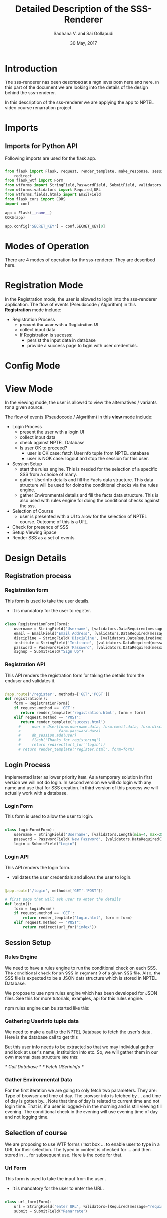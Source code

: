 #+TITLE: Detailed Description of the SSS-Renderer
#+AUTHOR: Sadhana V. and Sai Gollapudi
#+Date: 30 May, 2017


* Introduction
The sss-renderer has been described at a high level both here and
here. In this part of the document we are looking into the details of
the design behind the sss-renderer.

In this description of the sss-renderer we are applying the app to NPTEL video
course renarration project.

* Imports
** Imports for Python API
Following imports are used for the flask app.

#+BEGIN_SRC python :tangle ../../code/dd-sss-renderer/app.py :eval no

from flask import Flask, request, render_template, make_response, session, jsonify, g, url_for, send_from_directory, \
    redirect
from flask_wtf import Form
from wtforms import StringField,PasswordField, SubmitField, validators, ValidationError
from wtforms.validators import Required,URL
from wtforms.fields.html5 import EmailField
from flask_cors import CORS
import conf

app = Flask(__name__)
CORS(app)

app.config['SECRET_KEY'] = conf.SECRET_KEY[0]

#+END_SRC

* Modes of Operation
There are 4 modes of operation for the sss-renderer. They are
described here.

* Registration Mode
In the Registration mode, the user is allowed to login into the
sss-renderer application.  The flow of events (Pseudocode / Algorithm)
in this *Registration* mode include:
+ Registration Process
  - present the user with a Registration UI
  - collect input data
  - If Registration is sucesss:
    + persist the input data in database
    + provide a success page to login with user credentials.
 
* Config Mode
* View Mode
In the viewing mode, the user is allowed to view the alternatives / variants
for a given source.

The flow of events (Pseudocode / Algorithm) in this *view* mode include:
+ Login Process
  - present the user with a login UI
  - collect input data
  - check against NPTEL Database
  - Is user OK to proceed? 
    + user is OK case: fetch UserInfo tuple from NPTEL database
    + user is NOK case: logout and stop the session for this user.
+ Session Setup
  - start the rules engine. This is needed for the selection of a specific
    SSS from a choice of many.
  - gather UserInfo details and fill the Facts data structure. This data
    structure will be used for doing the conditional checks via the rules
    engine.
  - gather Environmental details and fill the facts data structure. This is
    also used with rules engine for doing the conditional checks against the sss.
+ Selection of Course
  - user is presented with a UI to allow for the selection of NPTEL
    course. Outcome of this is a URL.
+ Check for presence of SSS
+ Setup Viewing Space
+ Render SSS as a set of events

* Design Details
** Registration process
*** Registration form
This form is used to take the user details.
+ It is mandatory for the user to register.
#+BEGIN_SRC python :tangle ../../code/dd-sss-renderer/app.py :eval no

class RegistrationForm(Form):
    username = StringField('Username', [validators.DataRequired(message="required"), validators.Length(min=4, max=25)])
    email = EmailField('Email Address', [validators.DataRequired(message="required"), validators.Email(), validators.Length(min=6, max=35)])
    discipline = StringField('Discipline', [validators.DataRequired(message="required"), validators.Length(min=1, max=35)])
    institute = StringField('Institute', [validators.DataRequired(message="required"), validators.Length(min=1, max=35)])
    password = PasswordField('Password', [validators.DataRequired(message="required"), validators.Length(min=6, max=20)])
    signup = SubmitField("Sign Up")

#+END_SRC

*** Registration API
This API renders the registration form for taking the details
from the enduser and validates it.

#+BEGIN_SRC python :tangle ../../code/dd-sss-renderer/app.py :eval no

@app.route('/register', methods=['GET','POST'])
def registration():
    form = RegistrationForm()
    if request.method == 'GET':
       return render_template('registration.html', form = form)
    elif request.method == 'POST':
       return render_template('success.html')
      #     user = User(form.username.data, form.email.data, form.discipline.data, form.institute.data, 
      #                 form.password.data)
      #     db_session.add(user)
      #     flash('Thanks for registering')
      #     return redirect(url_for('login'))
      # return render_template('register.html', form=form)
       
#+END_SRC

** Login Process
Implemented later as lower priority item. As a temporary solution in first
version we will not do login. In second version we will do login with any name
and use that for SSS creation. In third version of this process we will
actually work with a database.

*** Login Form
This form is used to allow the user to login.
#+BEGIN_SRC python :tangle ../../code/dd-sss-renderer/app.py :eval no

class loginForm(Form):
    username = StringField('Username', [validators.Length(min=4, max=25)])
    password = PasswordField('New Password', [validators.DataRequired()])
    login = SubmitField("Login")

#+END_SRC

*** Login API
This API renders the login form.
+ validates the user credentials and allows the user to login.
#+BEGIN_SRC python :tangle ../../code/dd-sss-renderer/app.py :eval no

@app.route('/login', methods=['GET','POST'])

# first page that will ask user to enter the details
def login():
    form = loginForm()
    if request.method == 'GET':
        return render_template('login.html', form = form)
    elif request.method == "POST":
        return redirect(url_for('index'))
    
#+END_SRC

** Session Setup
*** Rules Engine 
We need to have a rules engine to run the conditional check on each SSS. The
conditional check for an SSS in segment 3 of a given SSS file. Also, the SSS
file is expected to be a JSON data structure which is stored in NPTEL Database.

We propose to use npm rules engine which has been developed for JSON files. See
this for more tutorials, examples, api for this rules engine. 

npm rules engine can be started like this:

#+BEGIN_SRC:

#+END_SRC:

*** Gathering UserInfo tuple data
We need to make a call to the NPTEL Database to fetch the user's data. Here is
the database call to get this

#+BEGIN_SRC:

#+END_SRC:

But this user info needs to be extracted so that we may individual gather and
look at user's name, instituition info etc. So, we will gather them in our own
internal data structure like this:

#+BEGIN_SRC:

/* Call Database */
/* Fetch USerinInfo */

#+END_SRC:

*** Gather Environmental Data
For the first iteration we are going to only fetch two parameters. They are:
Type of browser and time of day. The browser info is fetched by ... and time of
day is gotten by... Note that time of day is related to current time and not
login time. That is, if a user is logged-in in the morning and is still viewing
till evening. The conditional check in the evening will use evening time of day
and not logging time.

** Selection of course
We are proposing to use WTF forms / text box ... to enable user to type in a
URL for their selection. The typed in content is checked for ... and then
stored in ... for subsequent use. Here is the code for that.
*** Url Form
This form is used to take the input from the user .
+ It is mandatory for the user to enter the URL.
#+BEGIN_SRC python :tangle ../../code/dd-sss-renderer/app.py :eval no

class url_form(Form):
    url = StringField('enter URL', validators=[Required(message="required"),URL(message="invalid input"),])
    submit = SubmitField("Renarrate")

#+END_SRC

*** API
Renders the form for taking input URL.
#+BEGIN_SRC python :tangle ../../code/dd-sss-renderer/app.py :eval no

@app.route('/', methods=['GET','POST'])
def index():
    form = url_form()
    if request.method == 'POST':
        if form.validate() == False:
            return render_template('index.html', form=form)  # if URL is invalid, it will return to index.
        elif form.validate_on_submit():
	    return "url is valid"
    elif request.method == 'GET':
        return render_template('index.html', form = form)
       
#+END_SRC

** Check for SSS present
** Setup Viewing Space
** Render SSS as a set of events
For the initial development, we start with the core part of
sss-renderer app. Here we wanted to test and see if a series of events
can be presented in sequence in a viewing pane. Our experiment
consisted of hardcoding a data-structure (to mimic the importing of a
SSS file) and rendering the contents of this SSS file. In practice,
(in the future iterations) we aim to get this SSS file from
sss-database. Currently, for testing purposes, we are using a simple
JSON object consisting of an array of events. We call this event_list.

For demonstration and testing purposes we are setting up a system to
render and navigate through the sequence of events present in a
event_list.
*** SSS_seg2 json data
The SSS file comes to us from sss-database. However, for the first
iteration (and for experimentation purposes) we are now using an
internal, hard-coded data structure. Here is that code:
#+BEGIN_SRC js :tangle ../../code/dd-sss-renderer/renderMedia.js :eval no
var sss_seg2 = {

        "eventinfo":  [
    		 {
    		    "media_type": "video",
    		    "media_url" : "http://www.youtube.com/v/zWg7U0OEAoE?rel=1&color1=0xcbba9f&color2=0xcbba9f&border=0&fs=1",
    		    "start": "1020",
    		    "end": "2020"
    	         },
    		
    		 {
    		     "media_type": "pdf",
    		     "media_url":"https://docs.google.com/document/d/1EiiRgld24sOTdlEp2WPdj4ZAs3gEjVjo5Qzt6JtidRs/pub?embedded=true"
    		 },

    	         {
    		     "media_type": "ppt",
    		     "media_url" : "https://docs.google.com/presentation/d/1OvE-lB8iy-M8Pt-X_tz_bwu4eE62KLaNmj6UfOkkelA/embed?start=false&loop=false&delayms=3000"
    		 },
		 
		 {
    		    "media_type": "video",
    		    "media_url" : "http://www.youtube.com/v/zWg7U0OEAoE?rel=1&color1=0xcbba9f&color2=0xcbba9f&border=0&fs=1",
    		    "start": "500",
    		    "end": "1020"
    	        }
       ]
}
#+END_SRC

*** Function =window.onload= renders the default page in iframe when the page loads. 
When the renderer is loaded, we load a welcome page to invite the
users into the session. Here is the code for loading up of the
default, welcome page.

#+BEGIN_SRC js :tangle ../../code/dd-sss-renderer/renderMedia.js :eval no

window.onload = function(){
	document.getElementById('player').src ="https://www.w3schools.com/jsref/prop_frame_src.asp"
}

#+END_SRC

*** Function =renderMedia()= for rendering the events the iframe.
This is the core rendering function. It displays each event in the
series of events given in a event_list. The var cur_event is the event
that we are currently displaying. The buttons prev, next, last are
relative to that cur_event in the event_list array.

We use var index as a marker to move within the array. Limits of the
array are checked to ensure that we don't index out of bounds.

Variable new_src is used to identify the new content that we wish to
display to the user. This is derived from the cur_event. As an event
can be either a PPT, Video, PDF, we had to switch differently and
invoke different media players. It is for this reason, we have used a
switch for this code.

NOTE: Initially we could not get the getElementID() to work inside a
function. getElementTag() also did not work inside our render
function. Through experimentation we have learnt that it can only be
called upon a mouse click (as DOM is updated). For this reason, our
rendering is now setup in a evenHandler for prev, last, next
buttons. Also, to allow for access, we made the event_list and index
global for the same reason. We aim to rectify this in the future.
+ It checks the event_list and displays the event in iframe based on
  the current index value.

#+BEGIN_SRC js :tangle ../../code/dd-sss-renderer/renderMedia.js :eval no
var index = 0;
var event_list = sss_seg2["eventinfo"];

function renderMedia(){
    if(index >= 0 & index < event_list.length)
    {
            console.log("inside ifloop");
            var cur_event = event_list[index];
            switch ( cur_event["media_type"] ) {
                case "video":
                    new_src= cur_event["media_url"]+'&start='+cur_event["start"]+'&end='+cur_event["end"];
               
                    break;
                case "pdf":
                    new_src = cur_event["media_url"]
                    
                    break;
                case "ppt":
                    new_src = cur_event["media_url"] 
                       
                    break;
                default:
                    alert("ERROR: Unkown Event was asked to be rendered");
            }
    }
	document.getElementById("player").src = new_src;
}
#+END_SRC

*** Function =nextSetSource()= called for displaying the next event-type
+ This function is called when the next button is pressed.
For every click index value gets incremented. Once the index
value becomes equal to event_list length, index value is set to
zero. So on the process continues...

#+BEGIN_SRC js :tangle ../../code/dd-sss-renderer/renderMedia.js :eval no

function nextSetSource() {
    
	index++;
	if(index == event_list.length){
        index = 0;
    }
    renderMedia();
}

#+END_SRC

*** Function =prevSetSource()= called for displaying the previous event-type in iframe
+ This function is called when the previous button is pressed.
For every click index value gets decremented. Once the index
value less than zero, index value is set to zero. So on the process continues...
#+BEGIN_SRC js :tangle ../../code/dd-sss-renderer/renderMedia.js :eval no

function prevSetSource() {
    
	index--;
	if(index < 0){
        index = 0;
    }

	renderMedia();

}

#+END_SRC

*** Function =lastSetSource()= called for displaying the last event-type
+ This function is called when the last button is pressed.
On click event list length gets decremented once and the last event-type in the
event_list gets displayed in the iframe.
 
#+BEGIN_SRC js :tangle ../../code/dd-sss-renderer/renderMedia.js :eval no

function lastSetSource() {
    
	index = event_list.length-1;
	renderMedia();

}

#+END_SRC
* configuration
Setting up the secret key for your application
#+BEGIN_SRC python :tangle ../../code/dd-sss-renderer/conf.py :eval no

SECRET_KEY = ('',) # some long string

#+END_SRC

* run
Running the application.
#+BEGIN_SRC python :tangle ../../code/dd-sss-renderer/app.py :eval no

if __name__ == '__main__':
    app.run(host="127.0.0.1", port="8000")

#+END_SRC

* Dependencies
Following lists the dependencies required for running the application

#+BEGIN_SRC python :tangle ../../code/dd-sss-renderer/setup.sh :eval no

#! bash script for setting up enviornment for flask app

sudo apt-get install python-virtualenv

virtualenv sss-renderer 

sss-renderer/bin/pip install flask

sss-renderer/bin/pip install flask-wtf

sss-renderer/bin/pip install conf

sss-renderer/bin/pip install -U flask-cors

#+END_SRC

* Setup the server
The following steps are needed for setting up the server

+ run the file setup.sh by command 
#+BEGIN_EXAMPLE 
bash setup.sh
#+END_EXAMPLE

+ Activate the virtual enviornment by command 
#+BEGIN_EXAMPLE
source sss-renderer/bin/activate
#+END_EXAMPLE

+ run the application by command
#+BEGIN_EXAMPLE
python app.py
#+END_EXAMPLE

* Implementation Details
We have used a client-server model with backend in Python Flask and frontend in
JavaScript. The Python Flask is based on a virtual environment and follows the
guidelines of app development as given in this tutorial.

The Flask application has this as its imports
* Test Cases
+ Ensure we are able to create an iframe an change its source.
+ Ensure we are able to render a series of events in viewing space.
+ Previous button should go back in events. Check boundary condition of first event.
Previous of first event should be indexed to zero.
+ Next button should go forward in events. Check boundary condition of last event.
Next of last event should be indexed to last event.
+ Last button should go to the last event. Check boundary condtion of
  last event it should always be set to last index.

* Development Plan
+ First Version
In the first version we start with the core work which is
rendering. While rendering we will not acess Databse but will have a
inbuilt data structure.  It should have previous and next buttons to
navigate.

+ Second Version 
In this version we will going to work on the rule engine.

+ Third Version
In this version we will integrate with database.

+ Fourth version
In this version we will work with login and registration.
